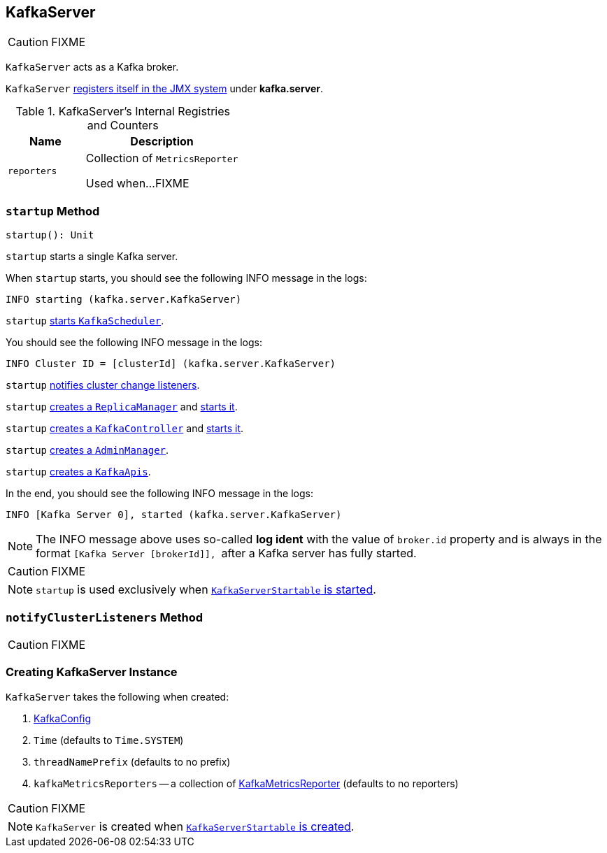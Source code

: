 == [[KafkaServer]] KafkaServer

CAUTION: FIXME

`KafkaServer` acts as a Kafka broker.

`KafkaServer` <<creating-instance, registers itself in the JMX system>> under *kafka.server*.

[[internal-registries]]
.KafkaServer's Internal Registries and Counters
[frame="topbot",cols="1,2",options="header",width="100%"]
|===
| Name
| Description

| [[reporters]] `reporters`
| Collection of `MetricsReporter`

Used when...FIXME
|===

=== [[startup]] `startup` Method

[source, scala]
----
startup(): Unit
----

`startup` starts a single Kafka server.

When `startup` starts, you should see the following INFO message in the logs:

```
INFO starting (kafka.server.KafkaServer)
```

`startup` link:kafka-KafkaScheduler.adoc#startup[starts `KafkaScheduler`].

You should see the following INFO message in the logs:

```
INFO Cluster ID = [clusterId] (kafka.server.KafkaServer)
```

`startup` <<notifyClusterListeners, notifies cluster change listeners>>.

`startup` link:kafka-ReplicaManager.adoc#creating-instance[creates a `ReplicaManager`] and link:kafka-ReplicaManager.adoc#startup[starts it].

`startup` link:kafka-KafkaController.adoc#creating-instance[creates a `KafkaController`] and link:kafka-KafkaController.adoc#startup[starts it].

`startup` link:kafka-AdminManager.adoc#creating-instance[creates a `AdminManager`].

`startup` link:kafka-KafkaApis.adoc#creating-instance[creates a `KafkaApis`].

In the end, you should see the following INFO message in the logs:

```
INFO [Kafka Server 0], started (kafka.server.KafkaServer)
```

NOTE: The INFO message above uses so-called *log ident* with the value of `broker.id` property and is always in the format ``[Kafka Server [brokerId]], `` after a Kafka server has fully started.

CAUTION: FIXME

NOTE: `startup` is used exclusively when link:kafka-KafkaServerStartable.adoc#startup[`KafkaServerStartable` is started].

=== [[notifyClusterListeners]] `notifyClusterListeners` Method

CAUTION: FIXME

=== [[creating-instance]] Creating KafkaServer Instance

`KafkaServer` takes the following when created:

1. link:kafka-KafkaConfig.adoc[KafkaConfig]
2. `Time` (defaults to `Time.SYSTEM`)
3. `threadNamePrefix` (defaults to no prefix)
4. `kafkaMetricsReporters` -- a collection of link:kafka-KafkaMetricsReporter.adoc[KafkaMetricsReporter] (defaults to no reporters)

CAUTION: FIXME

NOTE: `KafkaServer` is created when link:kafka-KafkaServerStartable.adoc#creating-instance[`KafkaServerStartable` is created].
